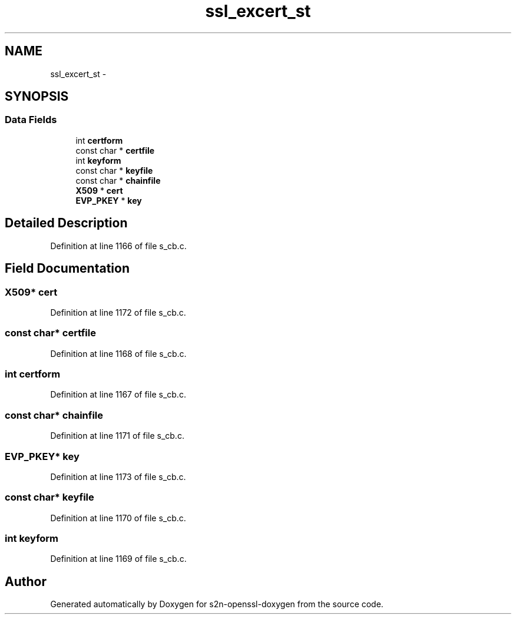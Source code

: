.TH "ssl_excert_st" 3 "Thu Jun 30 2016" "s2n-openssl-doxygen" \" -*- nroff -*-
.ad l
.nh
.SH NAME
ssl_excert_st \- 
.SH SYNOPSIS
.br
.PP
.SS "Data Fields"

.in +1c
.ti -1c
.RI "int \fBcertform\fP"
.br
.ti -1c
.RI "const char * \fBcertfile\fP"
.br
.ti -1c
.RI "int \fBkeyform\fP"
.br
.ti -1c
.RI "const char * \fBkeyfile\fP"
.br
.ti -1c
.RI "const char * \fBchainfile\fP"
.br
.ti -1c
.RI "\fBX509\fP * \fBcert\fP"
.br
.ti -1c
.RI "\fBEVP_PKEY\fP * \fBkey\fP"
.br
.in -1c
.SH "Detailed Description"
.PP 
Definition at line 1166 of file s_cb\&.c\&.
.SH "Field Documentation"
.PP 
.SS "\fBX509\fP* cert"

.PP
Definition at line 1172 of file s_cb\&.c\&.
.SS "const char* certfile"

.PP
Definition at line 1168 of file s_cb\&.c\&.
.SS "int certform"

.PP
Definition at line 1167 of file s_cb\&.c\&.
.SS "const char* chainfile"

.PP
Definition at line 1171 of file s_cb\&.c\&.
.SS "\fBEVP_PKEY\fP* key"

.PP
Definition at line 1173 of file s_cb\&.c\&.
.SS "const char* keyfile"

.PP
Definition at line 1170 of file s_cb\&.c\&.
.SS "int keyform"

.PP
Definition at line 1169 of file s_cb\&.c\&.

.SH "Author"
.PP 
Generated automatically by Doxygen for s2n-openssl-doxygen from the source code\&.
